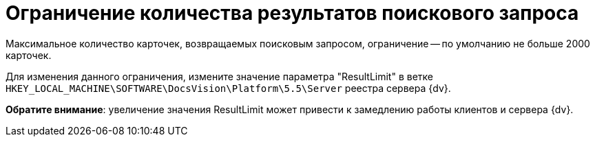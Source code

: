 = Ограничение количества результатов поискового запроса

Максимальное количество карточек, возвращаемых поисковым запросом, ограничение -- по умолчанию не больше 2000 карточек.

Для изменения данного ограничения, измените значение параметра "ResultLimit" в ветке `HKEY_LOCAL_MACHINE\SOFTWARE\DocsVision\Platform\5.5\Server` реестра сервера {dv}.

*Обратите внимание*: увеличение значения ResultLimit может привести к замедлению работы клиентов и сервера {dv}.

